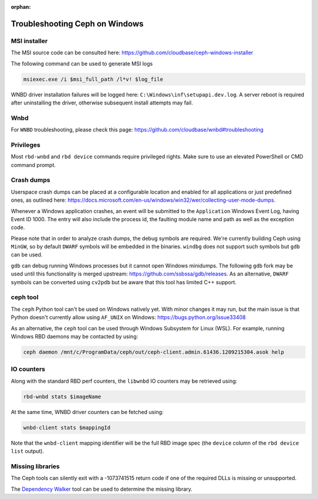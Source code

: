 :orphan:

===============================
Troubleshooting Ceph on Windows
===============================

MSI installer
~~~~~~~~~~~~~

The MSI source code can be consulted here:
https://github.com/cloudbase/ceph-windows-installer

The following command can be used to generate MSI logs

.. code:: PowerShell

    msiexec.exe /i $msi_full_path /l*v! $log_file

WNBD driver installation failures will be logged here: ``C:\Windows\inf\setupapi.dev.log``.
A server reboot is required after uninstalling the driver, otherwise subsequent
install attempts may fail.

Wnbd
~~~~

For ``WNBD`` troubleshooting, please check this page: https://github.com/cloudbase/wnbd#troubleshooting

Privileges
~~~~~~~~~~

Most ``rbd-wnbd`` and ``rbd device`` commands require privileged rights. Make
sure to use an elevated PowerShell or CMD command prompt.

Crash dumps
~~~~~~~~~~~

Userspace crash dumps can be placed at a configurable location and enabled for all
applications or just predefined ones, as outlined here:
https://docs.microsoft.com/en-us/windows/win32/wer/collecting-user-mode-dumps.

Whenever a Windows application crashes, an event will be submitted to the ``Application``
Windows Event Log, having Event ID 1000. The entry will also include the process id,
the faulting module name and path as well as the exception code.

Please note that in order to analyze crash dumps, the debug symbols are required.
We're currently building Ceph using ``MinGW``, so by default ``DWARF`` symbols will
be embedded in the binaries. ``windbg`` does not support such symbols but ``gdb``
can be used.

``gdb`` can debug running Windows processes but it cannot open Windows minidumps.
The following ``gdb`` fork may be used until this functionality is merged upstream:
https://github.com/ssbssa/gdb/releases. As an alternative, ``DWARF`` symbols
can be converted using ``cv2pdb`` but be aware that this tool has limited C++
support.

ceph tool
~~~~~~~~~

The ``ceph`` Python tool can't be used on Windows natively yet. With minor
changes it may run, but the main issue is that Python doesn't currently allow
using ``AF_UNIX`` on Windows: https://bugs.python.org/issue33408

As an alternative, the ``ceph`` tool can be used through Windows Subsystem
for Linux (WSL). For example, running Windows RBD daemons may be contacted by
using:

.. code:: bash

    ceph daemon /mnt/c/ProgramData/ceph/out/ceph-client.admin.61436.1209215304.asok help

IO counters
~~~~~~~~~~~

Along with the standard RBD perf counters, the ``libwnbd`` IO counters may be
retrieved using:

.. code:: PowerShell

    rbd-wnbd stats $imageName

At the same time, WNBD driver counters can be fetched using:

.. code:: PowerShell

    wnbd-client stats $mappingId

Note that the ``wnbd-client`` mapping identifier will be the full RBD image spec
(the ``device`` column of the ``rbd device list`` output).

Missing libraries
~~~~~~~~~~~~~~~~~

The Ceph tools can silently exit with a -1073741515 return code if one of the
required DLLs is missing or unsupported.

The `Dependency Walker`_ tool can be used to determine the missing library.

.. _Dependency Walker: https://www.dependencywalker.com/
